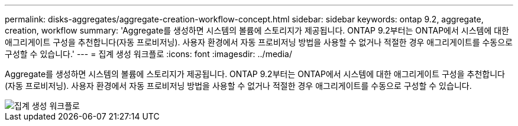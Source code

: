 ---
permalink: disks-aggregates/aggregate-creation-workflow-concept.html 
sidebar: sidebar 
keywords: ontap 9.2, aggregate, creation, workflow 
summary: 'Aggregate를 생성하면 시스템의 볼륨에 스토리지가 제공됩니다. ONTAP 9.2부터는 ONTAP에서 시스템에 대한 애그리게이트 구성을 추천합니다(자동 프로비저닝). 사용자 환경에서 자동 프로비저닝 방법을 사용할 수 없거나 적절한 경우 애그리게이트를 수동으로 구성할 수 있습니다.' 
---
= 집계 생성 워크플로
:icons: font
:imagesdir: ../media/


[role="lead"]
Aggregate를 생성하면 시스템의 볼륨에 스토리지가 제공됩니다. ONTAP 9.2부터는 ONTAP에서 시스템에 대한 애그리게이트 구성을 추천합니다(자동 프로비저닝). 사용자 환경에서 자동 프로비저닝 방법을 사용할 수 없거나 적절한 경우 애그리게이트를 수동으로 구성할 수 있습니다.

image::../media/aggregate-creation-workflow.gif[집계 생성 워크플로]
